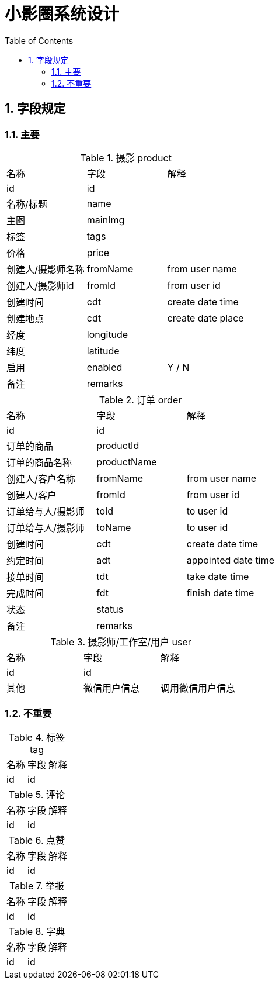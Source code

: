 :sectnums:
:toc: left
= 小影圈系统设计

== 字段规定

=== 主要
.摄影 product
|===
|名称 | 字段 | 解释
|id | id |
|名称/标题| name |
|主图| mainImg |
|标签| tags |
| 价格 | price |
| 创建人/摄影师名称 | fromName | from user name
| 创建人/摄影师id | fromId | from user id
| 创建时间| cdt | create date time
| 创建地点| cdt | create date place
| 经度 | longitude |
| 纬度 | latitude |
| 启用 | enabled | Y / N
| 备注| remarks |
|===

.订单 order
|===
|名称 | 字段 | 解释
|id | id |
|订单的商品 | productId|
|订单的商品名称 | productName |
| 创建人/客户名称 | fromName | from user name
| 创建人/客户 | fromId | from user id
| 订单给与人/摄影师 | toId | to user id
| 订单给与人/摄影师 | toName | to user id
| 创建时间| cdt | create date time
| 约定时间 | adt | appointed date time
| 接单时间 | tdt | take date time
| 完成时间 | fdt | finish date time
| 状态 | status |
| 备注| remarks |
|===



.摄影师/工作室/用户 user
|===
|名称 | 字段 | 解释
|id | id |
| 其他 | 微信用户信息 | 调用微信用户信息
|===

=== 不重要
.标签 tag
|===
|名称 | 字段 | 解释
|id | id |
|===

.评论
|===
|名称 | 字段 | 解释
|id | id |
|===

.点赞
|===
|名称 | 字段 | 解释
|id | id |
|===

.举报
|===
|名称 | 字段 | 解释
|id | id |
|===

.字典
|===
|名称 | 字段 | 解释
|id | id |
|===




